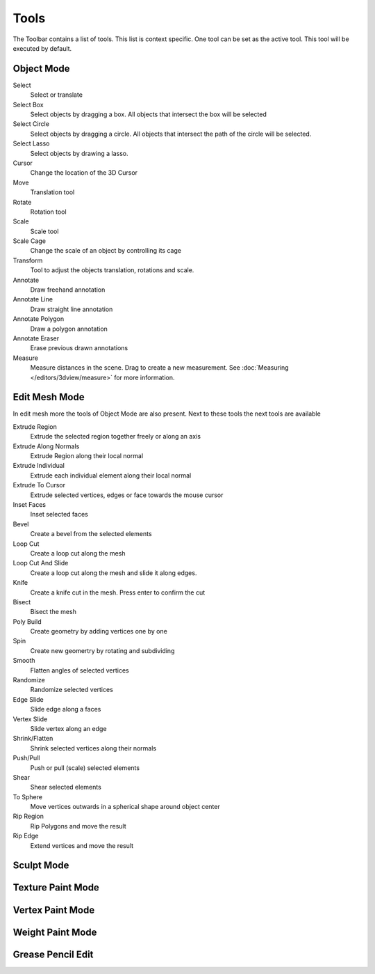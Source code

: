 *****
Tools
*****

The Toolbar contains a list of tools. This list is context specific. One tool 
can be set as the active tool. This tool will be executed by default.

Object Mode
-----------
Select
    Select or translate

Select Box
    Select objects by dragging a box. All objects that intersect the box will be
    selected

Select Circle
    Select objects by dragging a circle. All objects that intersect the path of
    the circle will be selected. 

Select Lasso
    Select objects by drawing a lasso.

Cursor
    Change the location of the 3D Cursor

Move
    Translation tool

Rotate
    Rotation tool

Scale
    Scale tool

Scale Cage
    Change the scale of an object by controlling its cage

Transform
    Tool to adjust the objects translation, rotations and scale.

Annotate
    Draw freehand annotation

Annotate Line
    Draw straight line annotation

Annotate Polygon
    Draw a polygon annotation

Annotate Eraser
    Erase previous drawn annotations

Measure
    Measure distances in the scene. Drag to create a new measurement.
    See :doc:`Measuring </editors/3dview/measure>` for more information.

Edit Mesh Mode
--------------

In edit mesh more the tools of Object Mode are also present. Next to these tools
the next tools are available

Extrude Region
    Extrude the selected region together freely or along an axis

Extrude Along Normals
    Extrude Region along their local normal

Extrude Individual
    Extrude each individual element along their local normal

Extrude To Cursor
    Extrude selected vertices, edges or face towards the mouse cursor

Inset Faces
    Inset selected faces

Bevel
    Create a bevel from the selected elements

Loop Cut
    Create a loop cut along the mesh

Loop Cut And Slide
    Create a loop cut along the mesh and slide it along edges.

Knife
    Create a knife cut in the mesh. Press enter to confirm the cut

Bisect
    Bisect the mesh

Poly Build
    Create geometry by adding vertices one by one

Spin
    Create new geomertry by rotating and subdividing

Smooth
    Flatten angles of selected vertices

Randomize
    Randomize selected vertices

Edge Slide
    Slide edge along a faces

Vertex Slide
    Slide vertex along an edge

Shrink/Flatten
    Shrink selected vertices along their normals

Push/Pull
    Push or pull (scale) selected elements

Shear
    Shear selected elements

To Sphere
    Move vertices outwards in a spherical shape around object center

Rip Region
    Rip Polygons and move the result

Rip Edge
    Extend vertices and move the result


Sculpt Mode
-----------

Texture Paint Mode
------------------

Vertex Paint Mode
-----------------

Weight Paint Mode
-----------------

Grease Pencil Edit
------------------
